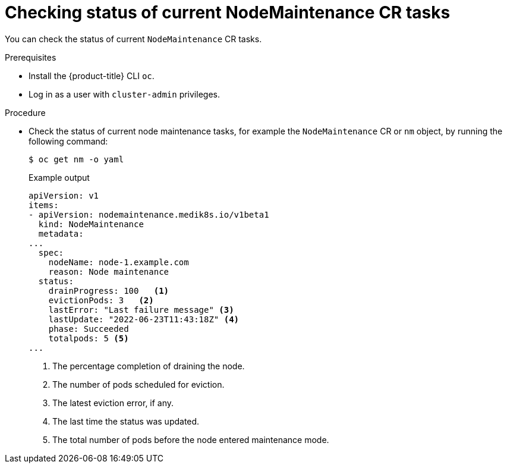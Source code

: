 // Module included in the following assemblies:
//
//nodes/nodes/eco-node-maintenance-operator.adoc

:_mod-docs-content-type: PROCEDURE
[id="eco-checking_status_of_node_maintenance_cr_tasks_{context}"]
= Checking status of current NodeMaintenance CR tasks

You can check the status of current `NodeMaintenance` CR tasks.

.Prerequisites

* Install the {product-title} CLI `oc`.
* Log in as a user with `cluster-admin` privileges.

.Procedure

* Check the status of current node maintenance tasks, for example the `NodeMaintenance` CR or `nm` object, by running the following command:
+
[source,terminal]
----
$ oc get nm -o yaml
----
+
.Example output
+
[source,yaml]
----
apiVersion: v1
items:
- apiVersion: nodemaintenance.medik8s.io/v1beta1
  kind: NodeMaintenance
  metadata:
...
  spec:
    nodeName: node-1.example.com
    reason: Node maintenance
  status:
    drainProgress: 100   <1>
    evictionPods: 3   <2>
    lastError: "Last failure message" <3>
    lastUpdate: "2022-06-23T11:43:18Z" <4>
    phase: Succeeded
    totalpods: 5 <5>
...
----
<1> The percentage completion of draining the node.
<2> The number of pods scheduled for eviction.
<3> The latest eviction error, if any.
<4> The last time the status was updated.
<5> The total number of pods before the node entered maintenance mode.
